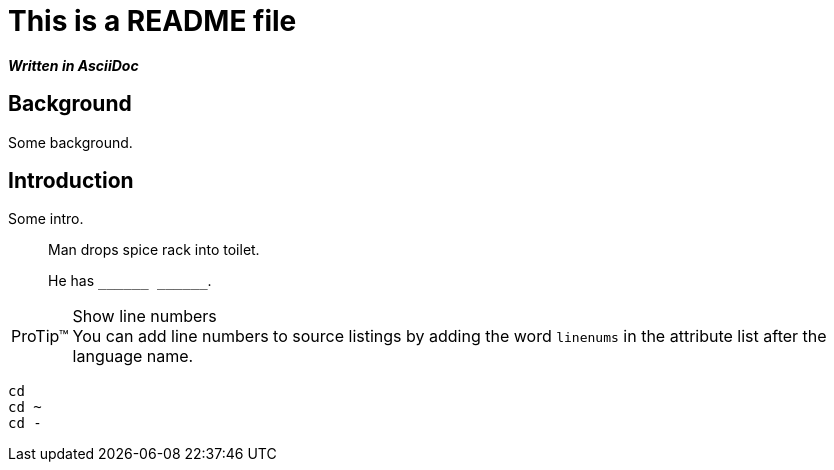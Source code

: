 = This is a README file

*_Written in AsciiDoc_*

== Background

Some background.

== Introduction

Some intro.

[quote]
____
Man drops spice rack into toilet.

He has `$$_$$$$_$$$$_$$$$_$$$$_$$$$_$$ $$_$$$$_$$$$_$$$$_$$$$_$$$$_$$`.
____

[TIP, caption='ProTip(TM)']
.Show line numbers
You can add line numbers to source listings by adding the word `linenums` in the attribute list after the language name.

[source,bash,linenums]
----
cd
cd ~
cd -
----
